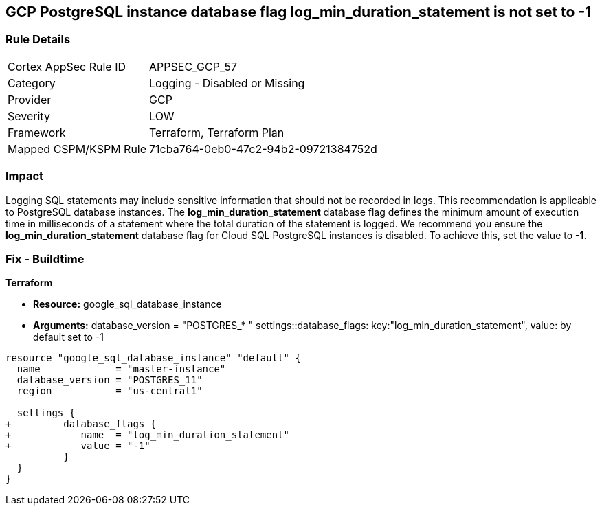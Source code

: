 == GCP PostgreSQL instance database flag log_min_duration_statement is not set to -1


=== Rule Details

[cols="1,2"]
|===
|Cortex AppSec Rule ID |APPSEC_GCP_57
|Category |Logging - Disabled or Missing
|Provider |GCP
|Severity |LOW
|Framework |Terraform, Terraform Plan
|Mapped CSPM/KSPM Rule |71cba764-0eb0-47c2-94b2-09721384752d
|===


=== Impact
Logging SQL statements may include sensitive information that should not be recorded in logs.
This recommendation is applicable to PostgreSQL database instances.
The *log_min_duration_statement* database flag defines the minimum amount of execution time in milliseconds of a statement where the total duration of the statement is logged.
We recommend you ensure the *log_min_duration_statement* database flag for Cloud SQL PostgreSQL instances is disabled.
To achieve this, set the value to *-1*.

=== Fix - Buildtime


*Terraform* 


* *Resource:* google_sql_database_instance
* *Arguments:*  database_version = "POSTGRES_* " settings::database_flags: key:"log_min_duration_statement", value:  by default set to -1


[source,go]
----
resource "google_sql_database_instance" "default" {
  name             = "master-instance"
  database_version = "POSTGRES_11"
  region           = "us-central1"

  settings {
+         database_flags {
+            name  = "log_min_duration_statement"
+            value = "-1"
          }
  }
}
----

